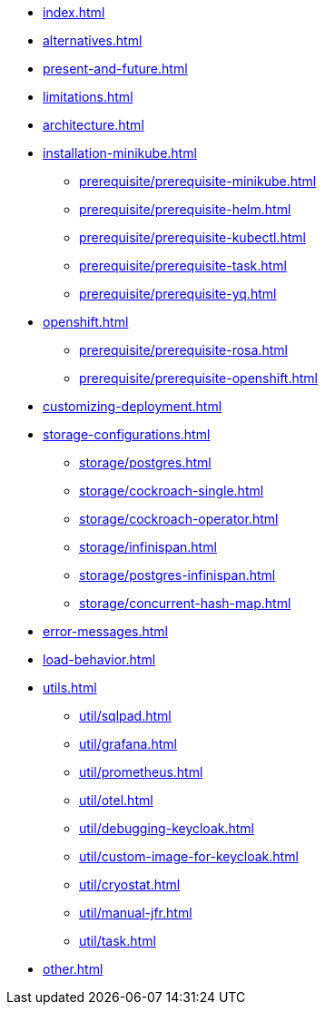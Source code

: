 * xref:index.adoc[]
* xref:alternatives.adoc[]
* xref:present-and-future.adoc[]
* xref:limitations.adoc[]
* xref:architecture.adoc[]
* xref:installation-minikube.adoc[]
** xref:prerequisite/prerequisite-minikube.adoc[]
** xref:prerequisite/prerequisite-helm.adoc[]
** xref:prerequisite/prerequisite-kubectl.adoc[]
** xref:prerequisite/prerequisite-task.adoc[]
** xref:prerequisite/prerequisite-yq.adoc[]
* xref:openshift.adoc[]
** xref:prerequisite/prerequisite-rosa.adoc[]
** xref:prerequisite/prerequisite-openshift.adoc[]
* xref:customizing-deployment.adoc[]
* xref:storage-configurations.adoc[]
** xref:storage/postgres.adoc[]
** xref:storage/cockroach-single.adoc[]
** xref:storage/cockroach-operator.adoc[]
** xref:storage/infinispan.adoc[]
** xref:storage/postgres-infinispan.adoc[]
** xref:storage/concurrent-hash-map.adoc[]
* xref:error-messages.adoc[]
* xref:load-behavior.adoc[]
* xref:utils.adoc[]
** xref:util/sqlpad.adoc[]
** xref:util/grafana.adoc[]
** xref:util/prometheus.adoc[]
** xref:util/otel.adoc[]
** xref:util/debugging-keycloak.adoc[]
** xref:util/custom-image-for-keycloak.adoc[]
** xref:util/cryostat.adoc[]
** xref:util/manual-jfr.adoc[]
** xref:util/task.adoc[]
* xref:other.adoc[]
